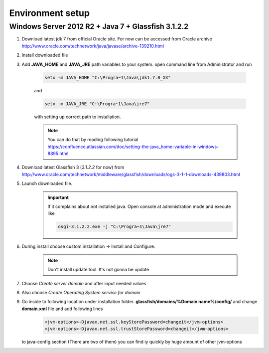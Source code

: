 Environment setup
============

Windows Server 2012 R2 + Java 7 + Glassfish 3.1.2.2
--------------

#. Download latest jdk 7 from official Oracle site. For now can be accessed from Oracle archive http://www.oracle.com/technetwork/java/javase/archive-139210.html
#. Install downloaded file

#. Add **JAVA_HOME** and **JAVA_JRE** path variables to your system. open command line from Administrator and run

    .. code-block:: console

       setx -m JAVA_HOME "C:\Progra~1\Java\jdk1.7.0_XX"

    and

    .. code-block:: console

       setx -m JAVA_JRE "C:\Progra~1\Java\jre7"

    with setting up correct path to installation.

    .. note::
        You can do that by reading following tutorial https://confluence.atlassian.com/doc/setting-the-java_home-variable-in-windows-8895.html

#. Download latest Glassfish 3 (*3.1.2.2* for now) from http://www.oracle.com/technetwork/middleware/glassfish/downloads/ogs-3-1-1-downloads-439803.html

#. Launch downloaded file.

    .. important::
        If it complains about not installed java. Open console at administration mode and execute like

        .. code-block:: console

            osgi-3.1.2.2.exe -j "C:\Progra~1\Java\jre7"

#. During install choose custom installation -> Install and Configure.

    .. note::
       Don't install update tool. It's not gonna be update

#. Choose *Create server domain* and after input needed values
#. Also choose *Create Operating System service for domain*
#. Go inside to following location under installation folder. **glassfish/domains/%Domain name%/config/** and change **domain.xml** file and add following lines
    .. code-block:: xml

        <jvm-options>-Djavax.net.ssl.keyStorePassword=changeit</jvm-options>
        <jvm-options>-Djavax.net.ssl.trustStorePassword=changeit</jvm-options>

   to java-config section  (There are two of them) you can find iy quickly by huge amount of other jvm-options




